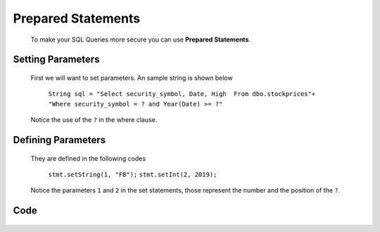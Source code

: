 Prepared Statements
===================

    To make your SQL Queries more secure you can use **Prepared Statements**.

Setting Parameters
------------------
    First we will want to set parameters. An sample string is shown below

        ``String sql = "Select security_symbol, Date, High  From dbo.stockprices"+``
        ``"Where security_symbol = ? and Year(Date) >= ?"``

    Notice the use of the ``?`` in the where clause.

Defining Parameters
-------------------

    They are defined in the following codes

        ``stmt.setString(1, "FB");``
        ``stmt.setInt(2, 2019);``

    Notice the parameters ``1`` and ``2`` in the set statements, those represent the number and the position of the ``?``.

Code
----
    .. code-block:: Java
       :emphasize-lines: 13,14,16,17,18,19
       :linenos:

        package net.codejava.jdbc;

        import java.sql.*;

        public class SQLInjection {
            public static void main(String[] args) {
                Connection conn = null;
                PreparedStatement stmt = null;
                ResultSet rs = null;
                try {
                    String dbURL = "jdbc:sqlserver://localhost;databaseName=GAFA; integratedSecurity=true";
                    conn = DriverManager.getConnection(dbURL);
                    // We added a parameter here to help prevent SQL Injection
                    String sql = "Select security_symbol, Date, High  From dbo.stockprices Where security_symbol = ? and Year(Date) >= ?";
                    stmt = conn.prepareStatement(sql);
                    // If you had parameters, they would be set wit something like:
                    stmt.setString(1, "FB");
                    stmt.setInt(2,2019);
                    // Execute the SQL and get the results
                    rs = stmt.executeQuery();
                    while(rs.next()) {
                        String sym = rs.getString(1);
                        //String sym = rs.getString("security_symbol");
                        Date dt = rs.getDate("Date");
                        Float hgh = rs.getFloat("High");
                        System.out.print(sym + " ");
                        System.out.print(dt + " ");
                        System.out.println(hgh);
                    }
                } catch (SQLException ex) {
                    ex.printStackTrace();
                }
            }
        }
